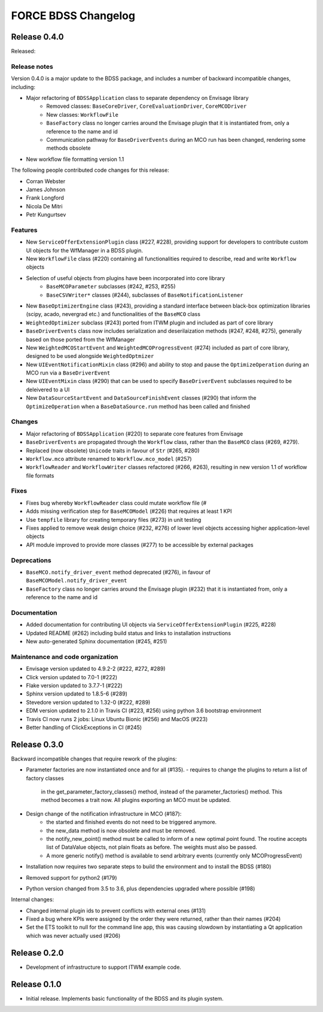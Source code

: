 FORCE BDSS Changelog
====================

Release 0.4.0
-------------

Released:

Release notes
~~~~~~~~~~~~~

Version 0.4.0 is a major update to the BDSS package, and includes a number of
backward incompatible changes, including:

* Major refactoring of ``BDSSApplication`` class to separate dependency on Envisage library
    -  Removed classes: ``BaseCoreDriver``, ``CoreEvaluationDriver``, ``CoreMCODriver``
    -  New classes: ``WorkflowFile``
    - ``BaseFactory`` class no longer carries around the Envisage plugin that it is
      instantiated from, only a reference to the name and id
    - Communication pathway for ``BaseDriverEvents`` during an MCO run has been changed,
      rendering some methods obsolete
* New workflow file formatting version 1.1

The following people contributed
code changes for this release:

* Corran Webster
* James Johnson
* Frank Longford
* Nicola De Mitri
* Petr Kungurtsev

Features
~~~~~~~~

* New ``ServiceOfferExtensionPlugin`` class (#227, #228), providing support for developers
  to contribute custom UI objects for the WfManager in a BDSS plugin.
* New ``WorkflowFile`` class (#220) containing all functionalities required to describe, read and write
  ``Workflow`` objects
* Selection of useful objects from plugins have been incorporated into core library
    - ``BaseMCOParameter`` subclasses (#242, #253, #255)
    - ``BaseCSVWriter*`` classes (#244), subclasses of ``BaseNotificationListener``
* New ``BaseOptimizerEngine`` class (#243), providing a standard interface between black-box
  optimization libraries (scipy, acado, nevergrad etc.) and functionalities of the ``BaseMCO`` class
* ``WeightedOptimizer`` subclass (#243) ported from ITWM plugin and included as part of core library
* ``BaseDriverEvents`` class now includes serialization and deserilaization methods (#247, #248, #275),
  generally based on those ported from the WfManager
* New ``WeightedMCOStartEvent`` and ``WeightedMCOProgressEvent`` (#274) included as part of core library,
  designed to be used alongside ``WeightedOptmizer``
* New ``UIEventNotificationMixin`` class (#296) and ability to stop and pause the ``OptimizeOperation``
  during an MCO run via a ``BaseDriverEvent``
* New ``UIEventMixin`` class (#290) that can be used to specify ``BaseDriverEvent`` subclasses
  required to be deleivered to a UI
* New ``DataSourceStartEvent`` and ``DataSourceFinishEvent`` classes (#290) that inform the
  ``OptimizeOperation`` when a ``BaseDataSource.run`` method has been called and finished


Changes
~~~~~~~~

* Major refactoring of ``BDSSApplication`` (#220) to separate core features from Envisage
* ``BaseDriverEvents`` are propagated through the ``Workflow`` class, rather than the
  ``BaseMCO`` class (#269, #279).
* Replaced (now obsolete) ``Unicode`` traits in favour of ``Str`` (#265, #280)
* ``Workflow.mco`` attribute renamed to ``Workflow.mco_model`` (#257)
* ``WorkflowReader`` and ``WorkflowWriter`` classes refactored (#266, #263), resulting in new
  version 1.1 of workflow file formats

Fixes
~~~~~

* Fixes bug whereby ``WorkflowReader`` class could mutate workflow file (#
* Adds missing verification step for ``BaseMCOModel`` (#226) that requires at least 1 KPI
* Use ``tempfile`` library for creating temporary files (#273) in unit testing
* Fixes applied to remove weak design choice (#232, #276) of lower level objects accessing higher
  application-level objects
* API module improved to provide more classes (#277) to be accessible by external packages

Deprecations
~~~~~~~~~~~~

* ``BaseMCO.notify_driver_event`` method deprecated (#276), in favour of ``BaseMCOModel.notify_driver_event``
* ``BaseFactory`` class no longer carries around the Envisage plugin (#232) that it is
  instantiated from, only a reference to the name and id

Documentation
~~~~~~~~~~~~~

* Added documentation for contributing UI objects via ``ServiceOfferExtensionPlugin`` (#225, #228)
* Updated README (#262) including build status and links to installation instructions
* New auto-generated Sphinx documentation (#245, #251)

Maintenance and code organization
~~~~~~~~~~~~~~~~~~~~~~~~~~~~~~~~~

* Envisage version updated to 4.9.2-2 (#222, #272, #289)
* Click version updated to 7.0-1 (#222)
* Flake version updated to 3.7.7-1 (#222)
* Sphinx version updated to 1.8.5-6 (#289)
* Stevedore version updated to 1.32-0 (#222, #289)
* EDM version updated to 2.1.0 in Travis CI (#223, #256) using python 3.6 bootstrap environment
* Travis CI now runs 2 jobs: Linux Ubuntu Bionic (#256) and MacOS (#223)
* Better handling of ClickExceptions in CI (#245)


Release 0.3.0
-------------

Backward incompatible changes that require rework of the plugins:

- Parameter factories are now instantiated once and for all (#135).
  - requires to change the plugins to return a list of factory classes
    in the get_parameter_factory_classes() method, instead of the
    parameter_factories() method. This method becomes a trait now.
    All plugins exporting an MCO must be updated.
- Design change of the notification infrastructure in MCO (#187):
    - the started and finished events do not need to be triggered anymore.
    - the new_data method is now obsolete and must be removed.
    - the notify_new_point() method must be called to inform of a new optimal
      point found. The routine accepts list of DataValue objects, not plain
      floats as before. The weights must also be passed.
    - A more generic notify() method is available to send arbitrary events
      (currently only MCOProgressEvent)

- Installation now requires two separate steps to build the environment
  and to install the BDSS (#180)
- Removed support for python2 (#179)
- Python version changed from 3.5 to 3.6, plus dependencies upgraded where
  possible (#198)

Internal changes:

- Changed internal plugin ids to prevent conflicts with external ones (#131)
- Fixed a bug where KPIs were assigned by the order they were returned,
  rather than their names (#204)
- Set the ETS toolkit to null for the command line app, this was causing
  slowdown by instantiating a Qt application which was never actually used
  (#206)

Release 0.2.0
-------------

- Development of infrastructure to support ITWM example code.

Release 0.1.0
-------------

- Initial release. Implements basic functionality of the BDSS and its
  plugin system.
